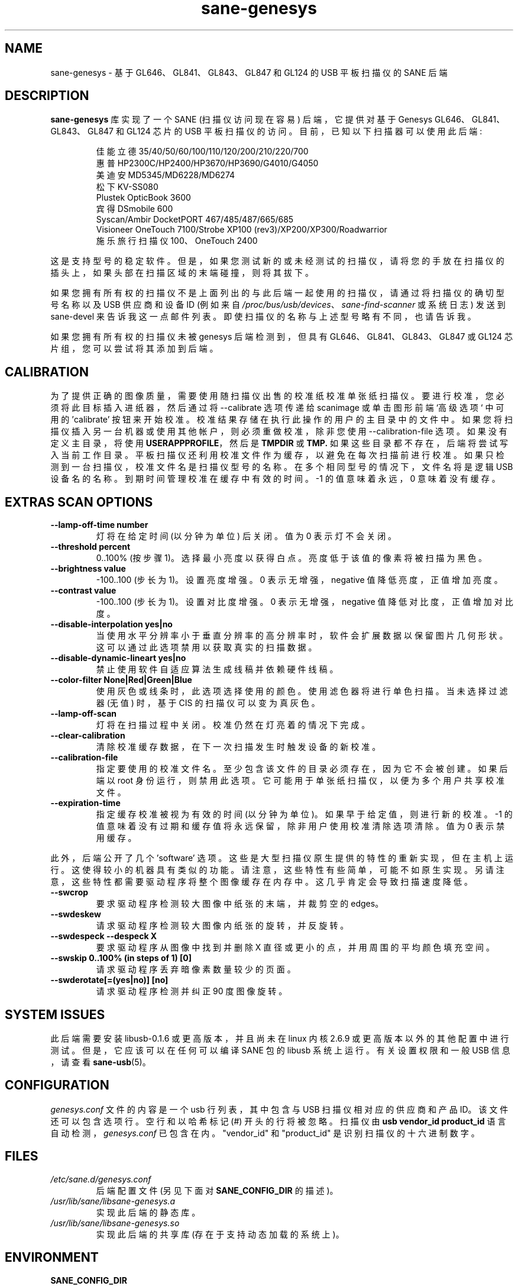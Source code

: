 .\" -*- coding: UTF-8 -*-
.\"*******************************************************************
.\"
.\" This file was generated with po4a. Translate the source file.
.\"
.\"*******************************************************************
.TH sane\-genesys 5 "4 Jul 2012" "" "SANE Scanner Access Now Easy"
.IX sane\-genesys
.SH NAME
sane\-genesys \- 基于 GL646、GL841、GL843、GL847 和 GL124 的 USB 平板扫描仪的 SANE 后端
.SH DESCRIPTION
\fBsane\-genesys\fP 库实现了一个 SANE (扫描仪访问现在容易) 后端，它提供对基于 Genesys
GL646、GL841、GL843、GL847 和 GL124 芯片的 USB 平板扫描仪的访问。 目前，已知以下扫描器可以使用此后端:
.PP
.RS
佳能立德 35/40/50/60/100/110/120/200/210/220/700
.br
惠普 HP2300C/HP2400/HP3670/HP3690/G4010/G4050
.br
美迪安 MD5345/MD6228/MD6274
.br
松下 KV\-SS080
.br
Plustek OpticBook 3600
.br
宾得 DSmobile 600
.br
Syscan/Ambir DocketPORT 467/485/487/665/685
.br
Visioneer OneTouch 7100/Strobe XP100 (rev3)/XP200/XP300/Roadwarrior
.br
施乐旅行扫描仪 100、OneTouch 2400
.RE

.PP
这是支持型号的稳定软件。但是，如果您测试新的或未经测试的扫描仪，请将您的手放在扫描仪的插头上，如果头部在扫描区域的末端碰撞，则将其拔下。
.PP
如果您拥有所有权的扫描仪不是上面列出的与此后端一起使用的扫描仪，请通过将扫描仪的确切型号名称以及 USB 供应商和设备 ID (例如来自
\fI/proc/bus/usb/devices\fP、\fIsane\-find\-scanner\fP 或系统日志) 发送到 sane\-devel
来告诉我这一点邮件列表。即使扫描仪的名称与上述型号略有不同，也请告诉我。
.PP
如果您拥有所有权的扫描仪未被 genesys 后端检测到，但具有 GL646、GL841、GL843、GL847 或 GL124
芯片组，您可以尝试将其添加到后端。
.PP
.SH CALIBRATION
为了提供正确的图像质量，需要使用随扫描仪出售的校准纸校准单张纸扫描仪。要进行校准，您必须将此目标插入进纸器，然后通过将 \-\-calibrate
选项传递给 scanimage 或单击图形前端 `高级选项` 中可用的 'calibrate'
按钮来开始校准。校准结果存储在执行此操作的用户的主目录中的文件中。 如果您将扫描仪插入另一台机器或使用其他帐户，则必须重做校准，除非您使用
\-\-calibration\-file 选项。 如果没有定义主目录，将使用 \fBUSERAPPPROFILE\fP，然后是 \fBTMPDIR\fP 或
\fBTMP.\fP
如果这些目录都不存在，后端将尝试写入当前工作目录。平板扫描仪还利用校准文件作为缓存，以避免在每次扫描前进行校准。如果只检测到一台扫描仪，校准文件名是扫描仪型号的名称。在多个相同型号的情况下，文件名将是逻辑
USB 设备名的名称。到期时间管理校准在缓存中有效的时间。 \-1 的值意味着永远，0 意味着没有缓存。

.SH "EXTRAS SCAN OPTIONS"

.TP 
\fB\-\-lamp\-off\-time number\fP
灯将在给定时间 (以分钟为单位) 后关闭。值为 0 表示灯不会关闭。

.TP 
\fB\-\-threshold percent\fP
0..100% (按步骤 1)。选择最小亮度以获得白点。亮度低于该值的像素将被扫描为黑色。

.TP 
\fB\-\-brightness value\fP
\-100..100 (步长为 1)。设置亮度增强。0 表示无增强，negative 值降低亮度，正值增加亮度。

.TP 
\fB\-\-contrast value\fP
\-100..100 (步长为 1)。设置对比度增强。0 表示无增强，negative 值降低对比度，正值增加对比度。

.TP 
\fB\-\-disable\-interpolation yes|no\fP
当使用水平分辨率小于垂直分辨率的高分辨率时，软件会扩展数据以保留图片几何形状。这可以通过此选项禁用以获取真实的扫描数据。

.TP 
\fB\-\-disable\-dynamic\-lineart yes|no\fP
禁止使用软件自适应算法生成线稿并依赖硬件线稿。

.TP 
\fB\-\-color\-filter None|Red|Green|Blue\fP
使用灰色或线条时，此选项选择使用的颜色。使用滤色器将进行单色扫描。当未选择过滤器 (无值) 时，基于 CIS 的扫描仪可以变为真灰色。

.TP 
\fB\-\-lamp\-off\-scan\fP
灯将在扫描过程中关闭。校准仍然在灯亮着的情况下完成。

.TP 
\fB\-\-clear\-calibration\fP
清除校准缓存数据，在下一次扫描发生时触发设备的新校准。

.TP 
\fB\-\-calibration\-file\fP
指定要使用的校准文件名。至少包含该文件的目录必须存在，因为它不会被创建。如果后端以 root
身份运行，则禁用此选项。它可能用于单张纸扫描仪，以便为多个用户共享校准文件。

.TP 
\fB\-\-expiration\-time\fP
指定缓存校准被视为有效的时间 (以分钟为单位)。如果早于给定值，则进行新的校准。\-1
的值意味着没有过期和缓存值将永远保留，除非用户使用校准清除选项清除。值为 0 表示禁用缓存。

.PP
此外，后端公开了几个 'software'
选项。这些是大型扫描仪原生提供的特性的重新实现，但在主机上运行。这使得较小的机器具有类似的功能。请注意，这些特性有些简单，可能不如原生实现。另请注意，这些特性都需要驱动程序将整个图像缓存在内存中。这几乎肯定会导致扫描速度降低。

.TP 
\fB\-\-swcrop\fP
要求驱动程序检测较大图像中纸张的末端，并裁剪空的 edges。

.TP 
\fB\-\-swdeskew\fP
请求驱动程序检测较大图像内纸张的旋转，并反旋转。

.TP 
\fB\-\-swdespeck \-\-despeck X\fP
要求驱动程序从图像中找到并删除 X 直径或更小的点，并用周围的平均颜色填充空间。

.TP 
\fB\-\-swskip 0..100% (in steps of 1) [0]\fP
请求驱动程序丢弃暗像素数量较少的页面。

.TP 
\fB\-\-swderotate[=(yes|no)] [no]\fP
请求驱动程序检测并纠正 90 度图像旋转。

.SH "SYSTEM ISSUES"
此后端需要安装 libusb\-0.1.6 或更高版本，并且尚未在 linux 内核 2.6.9
或更高版本以外的其他配置中进行测试。但是，它应该可以在任何可以编译 SANE 包的 libusb 系统上运行。有关设置权限和一般 USB 信息，请查看
\fBsane\-usb\fP(5)。


.SH CONFIGURATION
\fIgenesys.conf\fP 文件的内容是一个 usb 行列表，其中包含与 USB 扫描仪相对应的供应商和产品 ID。该文件还可以包含选项行。
空行和以哈希标记 (#) 开头的行将被忽略。 扫描仪由 \fBusb vendor_id product_id\fP
语言自动检测，\fIgenesys.conf\fP 已包含在内。 "vendor_id" 和 "product_id" 是识别扫描仪的十六进制数字。
.PP

.SH FILES
.TP 
\fI/etc/sane.d/genesys.conf\fP
后端配置文件 (另见下面对 \fBSANE_CONFIG_DIR\fP 的描述)。
.TP 
\fI/usr/lib/sane/libsane\-genesys.a\fP
实现此后端的静态库。
.TP 
\fI/usr/lib/sane/libsane\-genesys.so\fP
实现此后端的共享库 (存在于支持动态加载的系统上)。
.SH ENVIRONMENT
.TP 
\fBSANE_CONFIG_DIR\fP
此环境变量指定可能包含配置文件的目录列表。 在 *NIX 系统上，目录由冒号 (`:') 分隔，在 OS/2 下，目录由分号 (`;') 分隔。
如果未设置此变量，则在两个默认目录中搜索配置文件: 首先是当前工作目录 (".")，然后是 \fI/etc/sane.d\fP。
如果环境变量的值以目录分隔符结尾，则在明确指定的目录之后搜索默认目录。 例如，将 \fBSANE_CONFIG_DIR\fP 设置为
"/tmp/config:" 将导致搜索目录 \fItmp/config\fP、\fI.\fP 和 \fI/etc/sane.d\fP (按此顺序)。
.TP 
\fBSANE_DEBUG_GENESYS\fP
如果库是在启用调试支持的情况下编译的，则此环境变量控制此后端的调试级别。 更高的调试级别会增加输出的冗长程度。如果调试级别设置为 1
或更高，一些通常隐藏的调试选项将变得可用。小心处理它们。这将打印与核心 genesys 函数相关的消息。
.TP 
\fBSANE_DEBUG_GENESYS_IMAGE\fP
如果库是在启用调试支持的情况下编译的，则此环境变量会启用中间图像数据的记录。要启用此模式，请将环境变量设置为 1.


示例 (gl646 的完整且高度详细的输出) :
.br
导出 SANE_DEBUG_GENESYS=255

.SH CREDITS

Jack McGill 捐赠了几台单张纸和平板扫描仪，这使得在 genesys 后端添加对它们的支持成为可能:
.RS
惠普 HP3670
.br
Visioneer 闪光灯 XP100 (rev3)/XP200/Roadwarrior
.br
佳能立德 200
.br
宾得 DSmobile 600
.br
Syscan/Ambir DocketPORT 467/485/487/665/685
.br
施乐旅行扫描仪 100、Onetouch 2400
.RE
.TP 
cncsolutions
(\fIhttp://www.cncsolutions.com.br\fP) 赞助并支持了松下 KV\-SS080 的工作。
.br
.TP 
Brian Paavo from Benthic Science Limited for donating a Canoscan LiDE 700F.
.br
.TP 
Dany Qumsiyeh for donating a Canoscan LiDE 210 and a LiDE 220.
.br
.TP 
Luc Verhaegen for donating a Canoscan LiDE 120.
.br

.SH "SEE ALSO"
\fBsane\fP(7), \fBsane\-usb\fP(5)
.br


.SH AUTHOR
奥利弗劳赫
.br
亨宁迈尔 \- 盖尼茨 <\fIhenning@meier\-geinitz.de\fP>
.br
格哈德积家 <\fIgerhard@gjaeger.de\fP>
.br
St\['e] phane 伏尔兹 <\fIstef.dev@free.fr\fP>
.br
菲利普・施密德 <\fIphilipp8288@web.de\fP>
.br
皮埃尔威伦布罗克 <\fIpierre@pirsoft.dnsalias.org\fP>
.br
Alexey Osipov <\fIsimba@lerlan.ru\fP> 对 HP2400 的最终支持

.SH LIMITATIONS

基于 gl646 的扫描仪未实现节能。gl646 扫描仪未启用动态 (从灰色数据模拟并带有抖动)。由于图像传感器的构建方式，基于 gl847
的扫描仪的硬件线条被限制为最高 600 dpi。
.PP
如果不使用 libusb\-1.0，这个后端会慢很多。所以请确保 sane\-backends 是用 \fB\-\-enable\-libusb_1_0 option.\fP 构建的

.SH BUGS
对于 LiDE 200，4800 dpi 的扫描数据是从传感器获得的 "as is"。 似乎 windows
驱动程序做了一些数字处理来改进它，这并没有在后端实现。
.PP
.PP
.SH [手册页中文版]
.PP
本翻译为免费文档；阅读
.UR https://www.gnu.org/licenses/gpl-3.0.html
GNU 通用公共许可证第 3 版
.UE
或稍后的版权条款。因使用该翻译而造成的任何问题和损失完全由您承担。
.PP
该中文翻译由 wtklbm
.B <wtklbm@gmail.com>
根据个人学习需要制作。
.PP
项目地址:
.UR \fBhttps://github.com/wtklbm/manpages-chinese\fR
.ME 。
